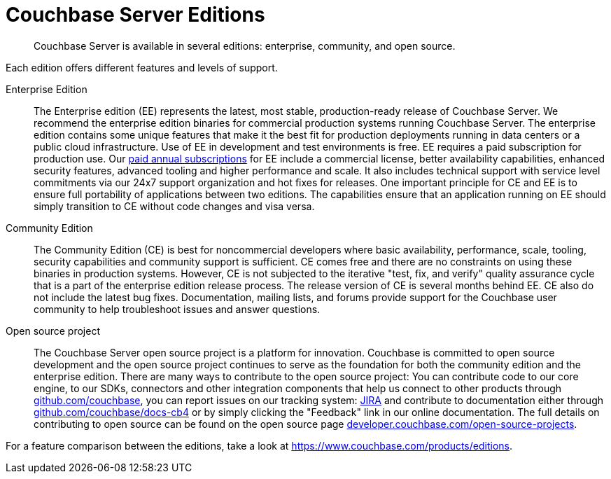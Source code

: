 = Couchbase Server Editions

[abstract]
Couchbase Server is available in several editions: enterprise, community, and open source.

Each edition offers different features and levels of support.
// For more information on each feature, see the <xref href="#couchbase-editions/ee-vs-ce" format="dita">Enterprise and community edition feature matrix</xref>.

Enterprise Edition::
The Enterprise edition (EE) represents the latest, most stable, production-ready release of Couchbase Server.
We recommend the enterprise edition binaries for commercial production systems running Couchbase Server.
The enterprise edition contains some unique features that make it the best fit for production deployments running in data centers or a public cloud infrastructure.
// These
// features, which are not available in the community edition, are listed in the
// <xref href="#couchbase-editions/ee-vs-ce" format="dita"/>.
Use of EE in development and test environments is free.
EE requires a paid subscription for production use.
Our http://www.couchbase.com/subscriptions-and-support[paid annual subscriptions^] for EE include a commercial license, better availability capabilities, enhanced security features, advanced tooling and higher performance and scale.
It also includes technical support with service level commitments via our 24x7 support organization and hot fixes for releases.
One important principle for CE and EE is to ensure full portability of applications between two editions.
The capabilities ensure that an application running on EE should simply transition to CE without code changes and visa versa.

Community Edition::
The Community Edition (CE) is best for noncommercial developers where basic availability, performance, scale, tooling, security capabilities and community support is sufficient.
CE comes free and there are no constraints on using these binaries in production systems.
However, CE is not subjected to the iterative "test, fix, and verify" quality assurance cycle that is a part of the enterprise edition release process.
The release version of CE is several months behind EE.
CE also do not include the latest bug fixes.
Documentation, mailing lists, and forums provide support for the Couchbase user community to help troubleshoot issues and answer questions.

Open source project::
The Couchbase Server open source project is a platform for innovation.
Couchbase is committed to open source development and the open source project continues to serve as the foundation for both the community edition and the enterprise edition.
There are many ways to contribute to the open source project: You can contribute code to our core engine, to our SDKs, connectors and other integration components that help us connect to other products through https://github.com/couchbase[github.com/couchbase^], you can report issues on our tracking system: https://issues.couchbase.com/projects/MB?selectedItem=com.atlassian.jira.jira-projects-plugin:release-page[JIRA^] and contribute to documentation either through http://github.com/couchbase/docs-cb4[github.com/couchbase/docs-cb4^] or by simply clicking the "Feedback" link in our online documentation.
The full details on contributing to open source can be found on the open source page http://developer.couchbase.com/open-source-projects[developer.couchbase.com/open-source-projects^].

For a feature comparison between the editions, take a look at https://www.couchbase.com/products/editions[^].
